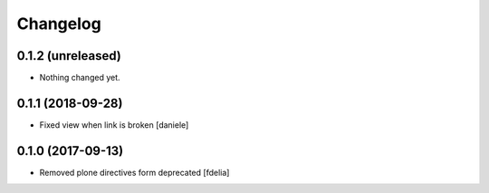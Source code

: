 Changelog
=========


0.1.2 (unreleased)
------------------

- Nothing changed yet.


0.1.1 (2018-09-28)
------------------

- Fixed view when link is broken [daniele]


0.1.0 (2017-09-13)
------------------

- Removed plone directives form deprecated [fdelia]
